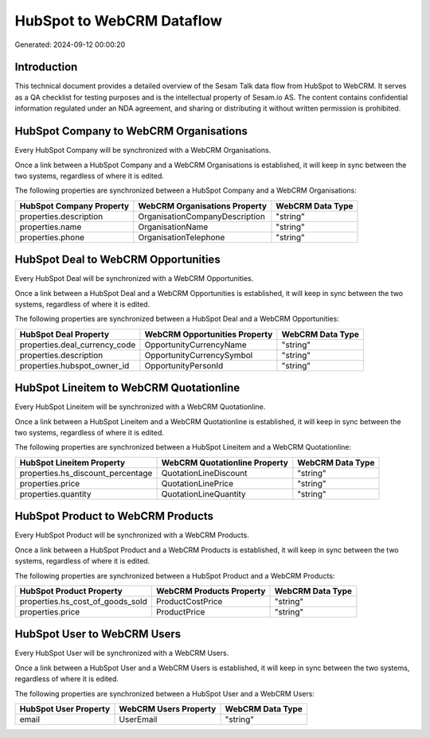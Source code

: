 ==========================
HubSpot to WebCRM Dataflow
==========================

Generated: 2024-09-12 00:00:20

Introduction
------------

This technical document provides a detailed overview of the Sesam Talk data flow from HubSpot to WebCRM. It serves as a QA checklist for testing purposes and is the intellectual property of Sesam.io AS. The content contains confidential information regulated under an NDA agreement, and sharing or distributing it without written permission is prohibited.

HubSpot Company to WebCRM Organisations
---------------------------------------
Every HubSpot Company will be synchronized with a WebCRM Organisations.

Once a link between a HubSpot Company and a WebCRM Organisations is established, it will keep in sync between the two systems, regardless of where it is edited.

The following properties are synchronized between a HubSpot Company and a WebCRM Organisations:

.. list-table::
   :header-rows: 1

   * - HubSpot Company Property
     - WebCRM Organisations Property
     - WebCRM Data Type
   * - properties.description
     - OrganisationCompanyDescription
     - "string"
   * - properties.name
     - OrganisationName
     - "string"
   * - properties.phone
     - OrganisationTelephone
     - "string"


HubSpot Deal to WebCRM Opportunities
------------------------------------
Every HubSpot Deal will be synchronized with a WebCRM Opportunities.

Once a link between a HubSpot Deal and a WebCRM Opportunities is established, it will keep in sync between the two systems, regardless of where it is edited.

The following properties are synchronized between a HubSpot Deal and a WebCRM Opportunities:

.. list-table::
   :header-rows: 1

   * - HubSpot Deal Property
     - WebCRM Opportunities Property
     - WebCRM Data Type
   * - properties.deal_currency_code
     - OpportunityCurrencyName
     - "string"
   * - properties.description
     - OpportunityCurrencySymbol
     - "string"
   * - properties.hubspot_owner_id
     - OpportunityPersonId
     - "string"


HubSpot Lineitem to WebCRM Quotationline
----------------------------------------
Every HubSpot Lineitem will be synchronized with a WebCRM Quotationline.

Once a link between a HubSpot Lineitem and a WebCRM Quotationline is established, it will keep in sync between the two systems, regardless of where it is edited.

The following properties are synchronized between a HubSpot Lineitem and a WebCRM Quotationline:

.. list-table::
   :header-rows: 1

   * - HubSpot Lineitem Property
     - WebCRM Quotationline Property
     - WebCRM Data Type
   * - properties.hs_discount_percentage
     - QuotationLineDiscount
     - "string"
   * - properties.price
     - QuotationLinePrice
     - "string"
   * - properties.quantity
     - QuotationLineQuantity
     - "string"


HubSpot Product to WebCRM Products
----------------------------------
Every HubSpot Product will be synchronized with a WebCRM Products.

Once a link between a HubSpot Product and a WebCRM Products is established, it will keep in sync between the two systems, regardless of where it is edited.

The following properties are synchronized between a HubSpot Product and a WebCRM Products:

.. list-table::
   :header-rows: 1

   * - HubSpot Product Property
     - WebCRM Products Property
     - WebCRM Data Type
   * - properties.hs_cost_of_goods_sold
     - ProductCostPrice
     - "string"
   * - properties.price
     - ProductPrice
     - "string"


HubSpot User to WebCRM Users
----------------------------
Every HubSpot User will be synchronized with a WebCRM Users.

Once a link between a HubSpot User and a WebCRM Users is established, it will keep in sync between the two systems, regardless of where it is edited.

The following properties are synchronized between a HubSpot User and a WebCRM Users:

.. list-table::
   :header-rows: 1

   * - HubSpot User Property
     - WebCRM Users Property
     - WebCRM Data Type
   * - email
     - UserEmail
     - "string"

